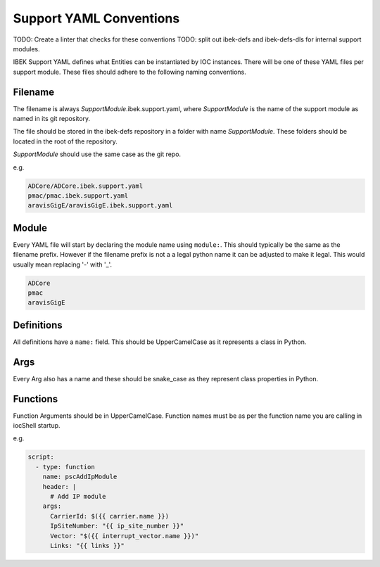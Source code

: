 Support YAML Conventions
========================

TODO: Create a linter that checks for these conventions
TODO: split out ibek-defs and ibek-defs-dls for internal support modules.

IBEK Support YAML defines what Entities can be instantiated
by IOC instances.
There will be one of these YAML files per support module.
These files should adhere to the following naming conventions.

Filename
--------

The filename is always *SupportModule*.ibek.support.yaml, where
*SupportModule* is the name of the support module as named in its git
repository.

The file should be stored in the ibek-defs repository in a folder with
name *SupportModule*. These folders should be located in the root of the
repository.

*SupportModule* should use the same case as the git repo.

e.g.

.. code-block:: text

    ADCore/ADCore.ibek.support.yaml
    pmac/pmac.ibek.support.yaml
    aravisGigE/aravisGigE.ibek.support.yaml

Module
------

Every YAML file will start by declaring the module name using ``module:``.
This should typically
be the same as the filename prefix. However if the filename prefix is not a
a legal python name it can be adjusted to make it legal. This would usually
mean replacing '-' with '_'.

.. code-block:: text

    ADCore
    pmac
    aravisGigE

Definitions
-----------

All definitions have a ``name:`` field. This should be UpperCamelCase as it
represents a class in Python.

Args
----

Every Arg also has a name and these should be snake_case as they represent
class properties in Python.

Functions
---------

Function Arguments should be in UpperCamelCase. Function names must be as
per the function name you are calling in iocShell startup.

e.g.

.. code-block:: yaml

    script:
      - type: function
        name: pscAddIpModule
        header: |
          # Add IP module
        args:
          CarrierId: $({{ carrier.name }})
          IpSiteNumber: "{{ ip_site_number }}"
          Vector: "$({{ interrupt_vector.name }})"
          Links: "{{ links }}"
